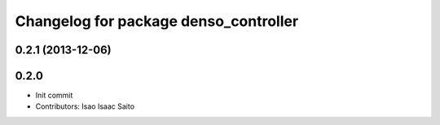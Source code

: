 ^^^^^^^^^^^^^^^^^^^^^^^^^^^^^^^^^^^^^^
Changelog for package denso_controller
^^^^^^^^^^^^^^^^^^^^^^^^^^^^^^^^^^^^^^

0.2.1 (2013-12-06)
------------------

0.2.0
-----------

* Init commit
* Contributors: Isao Isaac Saito
